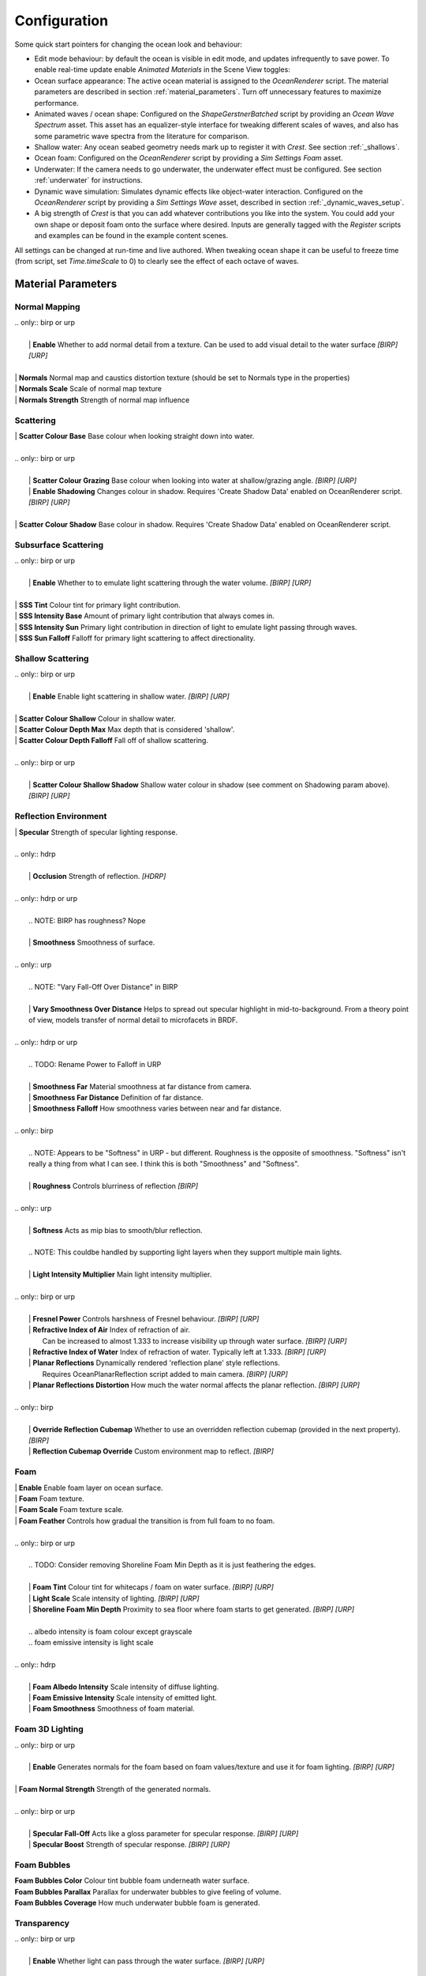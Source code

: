 Configuration
=============

Some quick start pointers for changing the ocean look and behaviour:

- Edit mode behaviour: by default the ocean is visible in edit mode, and updates infrequently to save power.
  To enable real-time update enable *Animated Materials* in the Scene View toggles:

  ..  .. image:: AnimatedMaterialsOption
  ..     :alt: image

- Ocean surface appearance: The active ocean material is assigned to the *OceanRenderer* script.
  The material parameters are described in section :ref:`material_parameters`.
  Turn off unnecessary features to maximize performance.

- Animated waves / ocean shape: Configured on the *ShapeGerstnerBatched* script by providing an *Ocean Wave Spectrum* asset.
  This asset has an equalizer-style interface for tweaking different scales of waves, and also has some parametric wave spectra from the literature for comparison.

- Shallow water: Any ocean seabed geometry needs mark up to register it with *Crest*.
  See section :ref:`_shallows`.

- Ocean foam: Configured on the *OceanRenderer* script by providing a *Sim Settings Foam* asset.

- Underwater: If the camera needs to go underwater, the underwater effect must be configured.
  See section :ref:`underwater` for instructions.

- Dynamic wave simulation: Simulates dynamic effects like object-water interaction.
  Configured on the *OceanRenderer* script by providing a *Sim Settings Wave* asset, described in section :ref:`_dynamic_waves_setup`.

- A big strength of *Crest* is that you can add whatever contributions you like into the system.
  You could add your own shape or deposit foam onto the surface where desired.
  Inputs are generally tagged with the *Register* scripts and examples can be found in the example content scenes.

All settings can be changed at run-time and live authored. When tweaking ocean shape it can be useful to freeze time (from script, set *Time.timeScale* to 0) to clearly see the effect of each octave of waves.


.. _material_parameters:

Material Parameters
-------------------

.. TODO: BIRP doesn't have this section. It will be similar to URP.

Normal Mapping
^^^^^^^^^^^^^^

.. line-block::

  .. only:: birp or urp

    | **Enable** Whether to add normal detail from a texture. Can be used to add visual detail to the water surface `[BIRP]` `[URP]`

  | **Normals** Normal map and caustics distortion texture (should be set to Normals type in the properties)
  | **Normals Scale** Scale of normal map texture
  | **Normals Strength** Strength of normal map influence


Scattering
^^^^^^^^^^

.. line-block::

  | **Scatter Colour Base** Base colour when looking straight down into water.

  .. only:: birp or urp

    | **Scatter Colour Grazing** Base colour when looking into water at shallow/grazing angle. `[BIRP]` `[URP]`
    | **Enable Shadowing** Changes colour in shadow. Requires 'Create Shadow Data' enabled on OceanRenderer script. `[BIRP]` `[URP]`

  | **Scatter Colour Shadow** Base colour in shadow. Requires 'Create Shadow Data' enabled on OceanRenderer script.

Subsurface Scattering
^^^^^^^^^^^^^^^^^^^^^

.. line-block::

  .. only:: birp or urp

    | **Enable** Whether to to emulate light scattering through the water volume. `[BIRP]` `[URP]`

  | **SSS Tint** Colour tint for primary light contribution.
  | **SSS Intensity Base** Amount of primary light contribution that always comes in.
  | **SSS Intensity Sun** Primary light contribution in direction of light to emulate light passing through waves.
  | **SSS Sun Falloff** Falloff for primary light scattering to affect directionality.


Shallow Scattering
^^^^^^^^^^^^^^^^^^

.. line-block::

  .. only:: birp or urp

    | **Enable** Enable light scattering in shallow water. `[BIRP]` `[URP]`

  | **Scatter Colour Shallow** Colour in shallow water.
  | **Scatter Colour Depth Max** Max depth that is considered 'shallow'.
  | **Scatter Colour Depth Falloff** Fall off of shallow scattering.

  .. only:: birp or urp

    | **Scatter Colour Shallow Shadow** Shallow water colour in shadow (see comment on Shadowing param above). `[BIRP]` `[URP]`


Reflection Environment
^^^^^^^^^^^^^^^^^^^^^^

.. line-block::

  | **Specular** Strength of specular lighting response.

  .. only:: hdrp

    | **Occlusion** Strength of reflection. `[HDRP]`

  .. only:: hdrp or urp

    .. NOTE: BIRP has roughness? Nope

    | **Smoothness** Smoothness of surface.

  .. only:: urp

    .. NOTE: "Vary Fall-Off Over Distance" in BIRP

    | **Vary Smoothness Over Distance** Helps to spread out specular highlight in mid-to-background. From a theory point of view, models transfer of normal detail to microfacets in BRDF.

  .. only:: hdrp or urp

    .. TODO: Rename Power to Falloff in URP

    | **Smoothness Far** Material smoothness at far distance from camera.
    | **Smoothness Far Distance** Definition of far distance.
    | **Smoothness Falloff** How smoothness varies between near and far distance.

  .. only:: birp

    .. NOTE: Appears to be "Softness" in URP - but different. Roughness is the opposite of smoothness. "Softness" isn't really a thing from what I can see. I think this is both "Smoothness" and "Softness".

    | **Roughness** Controls blurriness of reflection `[BIRP]`

  .. only:: urp

    | **Softness** Acts as mip bias to smooth/blur reflection.

    .. NOTE: This couldbe handled by supporting light layers when they support multiple main lights.

    | **Light Intensity Multiplier** Main light intensity multiplier.

  .. only:: birp or urp

    | **Fresnel Power** Controls harshness of Fresnel behaviour. `[BIRP]` `[URP]`
    | **Refractive Index of Air** Index of refraction of air.
      Can be increased to almost 1.333 to increase visibility up through water surface. `[BIRP]` `[URP]`
    | **Refractive Index of Water** Index of refraction of water. Typically left at 1.333. `[BIRP]` `[URP]`
    | **Planar Reflections** Dynamically rendered 'reflection plane' style reflections.
      Requires OceanPlanarReflection script added to main camera. `[BIRP]` `[URP]`
    | **Planar Reflections Distortion** How much the water normal affects the planar reflection. `[BIRP]` `[URP]`

  .. only:: birp

    | **Override Reflection Cubemap** Whether to use an overridden reflection cubemap (provided in the next property). `[BIRP]`
    | **Reflection Cubemap Override** Custom environment map to reflect. `[BIRP]`


.. only:: birp

  Add Directional Light
  ^^^^^^^^^^^^^^^^^^^^^

  .. TODO

  | **Enable** `[BIRP]`
  | **Fall-Off** `[BIRP]`
  | **Vary Fall-Off Over Distance** `[BIRP]`
  | **Far Distance** `[BIRP]`
  | **Fall-Off At Far Distance** `[BIRP]`
  | **Boost** `[BIRP]`

.. only:: birp or urp

  Procedural Skybox
  ^^^^^^^^^^^^^^^^^

  | **Enable** Enable a simple procedural skybox.
    Not suitable for realistic reflections, but can be useful to give control over reflection colour - especially in stylized/non realistic applications. `[BIRP]` `[URP]`
  | **Base** Base sky colour. `[BIRP]` `[URP]`
  | **Towards Sun** Colour in sun direction. `[BIRP]` `[URP]`
  | **Directionality** Direction fall off. `[BIRP]` `[URP]`
  | **Away From Sun** Colour away from sun direction. `[BIRP]` `[URP]`


Foam
^^^^


.. line-block::

  | **Enable** Enable foam layer on ocean surface.
  | **Foam** Foam texture.
  | **Foam Scale** Foam texture scale.
  | **Foam Feather** Controls how gradual the transition is from full foam to no foam.

  .. only:: birp or urp

    .. TODO: Consider removing Shoreline Foam Min Depth as it is just feathering the edges.

    | **Foam Tint** Colour tint for whitecaps / foam on water surface. `[BIRP]` `[URP]`
    | **Light Scale** Scale intensity of lighting. `[BIRP]` `[URP]`
    | **Shoreline Foam Min Depth** Proximity to sea floor where foam starts to get generated. `[BIRP]` `[URP]`

    .. albedo intensity is foam colour except grayscale
    .. foam emissive intensity is light scale

  .. only:: hdrp

    | **Foam Albedo Intensity** Scale intensity of diffuse lighting.
    | **Foam Emissive Intensity** Scale intensity of emitted light.
    | **Foam Smoothness** Smoothness of foam material.


.. Adding only to heading will hoist Foam Normal Strength and below above it.


Foam 3D Lighting
^^^^^^^^^^^^^^^^

.. line-block::

  .. only:: birp or urp

    | **Enable** Generates normals for the foam based on foam values/texture and use it for foam lighting. `[BIRP]` `[URP]`

  | **Foam Normal Strength** Strength of the generated normals.

  .. only:: birp or urp

    | **Specular Fall-Off** Acts like a gloss parameter for specular response. `[BIRP]` `[URP]`
    | **Specular Boost** Strength of specular response. `[BIRP]` `[URP]`

.. NOTE: Emission is the water colour for SG. Albedo is foam tint but grayscale. Foam overrides it. Albedo overrides emission.


Foam Bubbles
^^^^^^^^^^^^

| **Foam Bubbles Color** Colour tint bubble foam underneath water surface.
| **Foam Bubbles Parallax** Parallax for underwater bubbles to give feeling of volume.
| **Foam Bubbles Coverage** How much underwater bubble foam is generated.


Transparency
^^^^^^^^^^^^

.. line-block::

  .. only:: birp or urp

    | **Enable** Whether light can pass through the water surface. `[BIRP]` `[URP]`

  | **Refraction Strength** How strongly light is refracted when passing through water surface.
  | **Depth Fog Density** Scattering coefficient within water volume, per channel.


Caustics
^^^^^^^^

| **Enable** Approximate rays being focused/defocused on underwater surfaces.
| **Caustics** Caustics texture.
| **Caustics Scale** Caustics texture scale.
| **Caustics Texture Grey Point** The 'mid' value of the caustics texture, around which the caustic texture values are scaled.
| **Caustics Strength** Scaling / intensity.
| **Caustics Focal Depth** The depth at which the caustics are in focus.
| **Caustics Depth Of Field** The range of depths over which the caustics are in focus.
| **Caustics Distortion Strength** How much the caustics texture is distorted.
| **Caustics Distortion Scale** The scale of the distortion pattern used to distort the caustics.

Underwater
^^^^^^^^^^

.. line-block::

  .. only:: birp or urp

    .. NOTE: Will be removed once we migrate to the underwater post-process effect.

    | **Enable** Whether the underwater effect is being used. This enables code that shades the surface correctly from underneath.

  | **Cull Mode** Ordinarily set this to *Back* to cull back faces, but set to *Off* to make sure both sides of the surface draw if the underwater effect is being used.

Flow
^^^^

| **Enable** Flow is horizontal motion in water as demonstrated in the 'whirlpool' example scene.
  'Create Flow Sim' must be enabled on the OceanRenderer to generate flow data.

.. .. only:: birp

..     .. tab:: `BIRP`

..         TODO

.. .. only:: hdrp

..     .. tab:: `HDRP`

..         .. include:: includes/_hdrp-material-parameters.rst

.. .. only:: urp

..     .. tab:: `URP`

..         .. include:: includes/_urp-material-parameters.rst


Reflections
-----------

Reflections contribute hugely to the appearance of the ocean.
The look of the ocean will dramatically changed based on the reflection environment.

.. only:: birp

    .. tab:: `BIRP`

        .. include:: includes/_birp-reflections.rst

.. only:: hdrp

    .. tab:: `HDRP`

        .. include:: includes/_hdrp-reflections.rst

.. only:: urp

    .. tab:: `URP`

        .. include:: includes/_urp-reflections.rst


Lighting
--------

.. TODO: BIRP and URP doesn't have this section.

.. only:: birp

    .. tab:: `BIRP`

        .. include:: includes/_birp-lighting.rst

.. only:: hdrp

    .. tab:: `HDRP`

        .. include:: includes/_hdrp-lighting.rst

.. only:: urp

    .. tab:: `URP`

        .. include:: includes/_urp-lighting.rst


.. _orthographic_projection:

Orthographic Projection
-----------------------

Crest supports orthographic projection out-of-the-box, but it might require some configuration to get a desired appearance.

Crest uses the camera's position for the LOD system which can be awkward for orthographic which uses the size property on the camera.
Use the *Viewpoint* property on the *Ocean Renderer* to override the camera's
position.

Underwater effects do *not* currently support orthographic projection.


.. _ocean_construction_params:

Ocean Construction Parameters
-----------------------------

There are a small number of parameters that control the construction of the ocean shape and geometry:

- **Lod Data Resolution** - the resolution of the various ocean LOD data including displacement textures, foam data, dynamic wave sims, etc.
  Sets the 'detail' present in the ocean - larger values give more detail at increased run-time expense.

- **Geometry Down Sample Factor** - geometry density - a value of 2 will generate one vert per 2x2 LOD data texels.
  A value of 1 means a vert is generated for every LOD data texel.
  Larger values give lower fidelity surface shape with higher performance.

- **Lod Count** - the number of levels of detail / scales of ocean geometry to generate. The horizontal range of the ocean surface doubles for each added LOD, while GPU processing time increases linearly.
  It can be useful to select the ocean in the scene view while running in editor to inspect where LODs are present.

- **Max Scale** - the ocean is scaled horizontally with viewer height, to keep the meshing suitable for elevated viewpoints.
  This sets the maximum the ocean will be scaled if set to a positive value.

- **Min Scale** - this clamps the scale from below, to prevent the ocean scaling down to 0 when the camera approaches the sea level.
  Low values give lots of detail, but will limit the horizontal extents of the ocean detail.

